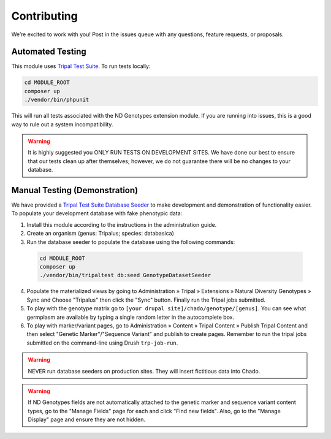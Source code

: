 Contributing
==============

We’re excited to work with you! Post in the issues queue with any questions, feature requests, or proposals.

Automated Testing
--------------------

This module uses `Tripal Test Suite <https://tripaltestsuite.readthedocs.io/en/latest/installation.html#joining-an-existing-project>`_. To run tests locally:

.. code:: bash

  cd MODULE_ROOT
  composer up
  ./vendor/bin/phpunit

This will run all tests associated with the ND Genotypes extension module. If you are running into issues, this is a good way to rule out a system incompatibility.

.. warning::

  It is highly suggested you ONLY RUN TESTS ON DEVELOPMENT SITES. We have done our best to ensure that our tests clean up after themselves; however, we do not guarantee there will be no changes to your database.

.. _demo-instructions:

Manual Testing (Demonstration)
--------------------------------

We have provided a `Tripal Test Suite Database Seeder <https://tripaltestsuite.readthedocs.io/en/latest/db-seeders.html>`_ to make development and demonstration of functionality easier. To populate your development database with fake phenotypic data:

1. Install this module according to the instructions in the administration guide.
2. Create an organism (genus: Tripalus; species: databasica)
3. Run the database seeder to populate the database using the following commands:

  .. code::

    cd MODULE_ROOT
    composer up
    ./vendor/bin/tripaltest db:seed GenotypeDatasetSeeder

4. Populate the materialized views by going to Administration » Tripal » Extensions » Natural Diversity Genotypes » Sync and Choose "Tripalus" then click the "Sync" button. Finally run the Tripal jobs submitted.
5. To play with the genotype matrix go to ``[your drupal site]/chado/genotype/[genus]``. You can see what germplasm are available by typing a single random letter in the autocomplete box.
6. To play with marker/variant pages, go to Administration » Content » Tripal Content » Publish Tripal Content and then select "Genetic Marker"/"Sequence Variant" and publish to create pages. Remember to run the tripal jobs submitted on the command-line using Drush ``trp-job-run``.

.. warning::

  NEVER run database seeders on production sites. They will insert fictitious data into Chado.

.. warning::

  If ND Genotypes fields are not automatically attached to the genetic marker and sequence variant content types, go to the "Manage Fields" page for each and click "Find new fields". Also, go to the "Manage Display" page and ensure they are not hidden.
